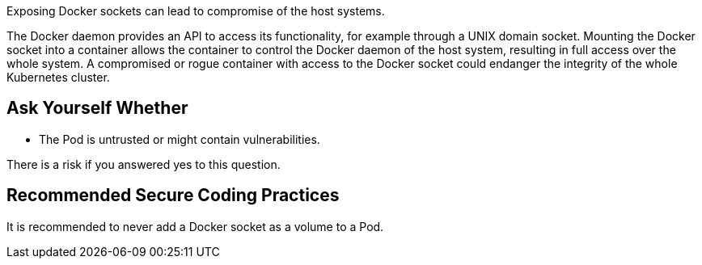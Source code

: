 Exposing Docker sockets can lead to compromise of the host systems.

The Docker daemon provides an API to access its functionality, for example through a UNIX domain socket.
Mounting the Docker socket into a container allows the container to control the Docker daemon of the host system, resulting in full access over the whole system.
A compromised or rogue container with access to the Docker socket could endanger the integrity of the whole Kubernetes cluster.

== Ask Yourself Whether

* The Pod is untrusted or might contain vulnerabilities.

There is a risk if you answered yes to this question.


== Recommended Secure Coding Practices

It is recommended to never add a Docker socket as a volume to a Pod.
